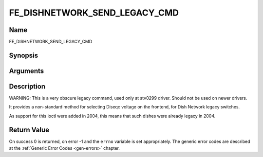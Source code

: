 .. -*- coding: utf-8; mode: rst -*-

.. _FE_DISHNETWORK_SEND_LEGACY_CMD:

******************************
FE_DISHNETWORK_SEND_LEGACY_CMD
******************************

Name
====

FE_DISHNETWORK_SEND_LEGACY_CMD


Synopsis
========

.. cpp:function:: int  ioctl(int fd, int request = FE_DISHNETWORK_SEND_LEGACY_CMD, unsigned long cmd)


Arguments
=========

.. flat-table::
    :header-rows:  0
    :stub-columns: 0


    -  .. row 1

       -  unsigned long cmd

       -  sends the specified raw cmd to the dish via DISEqC.


Description
===========

WARNING: This is a very obscure legacy command, used only at stv0299
driver. Should not be used on newer drivers.

It provides a non-standard method for selecting Diseqc voltage on the
frontend, for Dish Network legacy switches.

As support for this ioctl were added in 2004, this means that such
dishes were already legacy in 2004.


Return Value
============

On success 0 is returned, on error -1 and the ``errno`` variable is set
appropriately. The generic error codes are described at the
:ref:`Generic Error Codes <gen-errors>` chapter.
